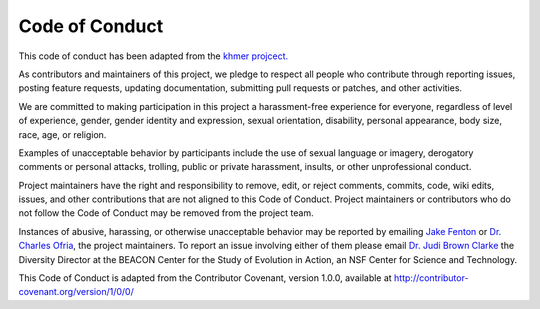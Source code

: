 Code of Conduct
===============

This code of conduct has been adapted from the `khmer projcect. <https://khmer.readthedocs.io/en/v2.1.1/dev/CODE_OF_CONDUCT.html>`__

As contributors and maintainers of this project, we pledge to respect all people who contribute through reporting issues, posting feature requests, updating documentation, submitting pull requests or patches, and other activities.

We are committed to making participation in this project a harassment-free experience for everyone, regardless of level of experience, gender, gender identity and expression, sexual orientation, disability, personal appearance, body size, race, age, or religion.

Examples of unacceptable behavior by participants include the use of sexual language or imagery, derogatory comments or personal attacks, trolling, public or private harassment, insults, or other unprofessional conduct.

Project maintainers have the right and responsibility to remove, edit, or reject comments, commits, code, wiki edits, issues, and other contributions that are not aligned to this Code of Conduct. Project maintainers or contributors who do not follow the Code of Conduct may be removed from the project team.

Instances of abusive, harassing, or otherwise unacceptable behavior may be reported by emailing `Jake Fenton <mailto:jake@fenton.io>`__  or `Dr. Charles Ofria <charles.ofria@gmail.com>`__, the project maintainers. To report an issue involving either of them please email `Dr. Judi Brown Clarke <jbc@egr.msu.edu>`__ the Diversity Director at the BEACON Center for the Study of Evolution in Action, an NSF Center for Science and Technology.

This Code of Conduct is adapted from the Contributor Covenant, version 1.0.0, available at http://contributor-covenant.org/version/1/0/0/